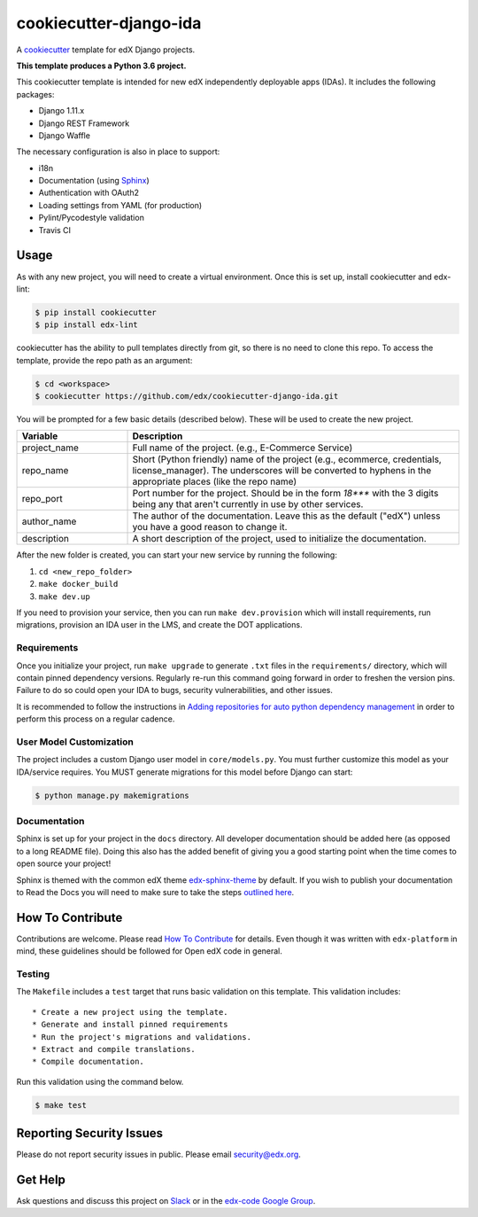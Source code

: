 cookiecutter-django-ida  |Travis|_
==================================
.. |Travis| image:: https://travis-ci.org/edx/cookiecutter-django-ida.svg?branch=master
.. _Travis: https://travis-ci.org/edx/cookiecutter-django-ida

A cookiecutter_ template for edX Django projects.

.. _cookiecutter: http://cookiecutter.readthedocs.org/en/latest/index.html

**This template produces a Python 3.6 project.**

This cookiecutter template is intended for new edX independently deployable apps (IDAs). It includes the following packages:

* Django 1.11.x
* Django REST Framework
* Django Waffle

The necessary configuration is also in place to support:

* i18n
* Documentation (using Sphinx_)
* Authentication with OAuth2
* Loading settings from YAML (for production)
* Pylint/Pycodestyle validation
* Travis CI

.. _Sphinx: http://sphinx-doc.org/

Usage
-----

As with any new project, you will need to create a virtual environment. Once this is set up, install cookiecutter and edx-lint:

.. code-block:: bash

    $ pip install cookiecutter
    $ pip install edx-lint

cookiecutter has the ability to pull templates directly from git, so there is no need to clone this repo. To access the template, provide the repo path as an argument:

.. code-block:: bash

    $ cd <workspace>
    $ cookiecutter https://github.com/edx/cookiecutter-django-ida.git

You will be prompted for a few basic details (described below). These will be used to create the new project.

..  list-table::
    :widths: 25 75
    :header-rows: 1

    * - Variable
      - Description
    * - project_name
      - Full name of the project. (e.g., E-Commerce Service)
    * - repo_name
      - Short (Python friendly) name of the project (e.g., ecommerce, credentials, license_manager). The underscores will be converted to hyphens in the appropriate places (like the repo name)
    * - repo_port
      - Port number for the project. Should be in the form `18***` with the 3 digits being any that aren't currently in use by other services.
    * - author_name
      - The author of the documentation. Leave this as the default ("edX") unless you have a good reason to change it.
    * - description
      - A short description of the project, used to initialize the documentation.

After the new folder is created, you can start your new service by running the following:

1. ``cd <new_repo_folder>``
2. ``make docker_build``
3. ``make dev.up``

If you need to provision your service, then you can run ``make dev.provision`` which will install requirements, run migrations, provision an IDA user in the LMS, and create the DOT applications.

Requirements
~~~~~~~~~~~~

Once you initialize your project, run ``make upgrade`` to generate
``.txt`` files in the ``requirements/`` directory,
which will contain pinned dependency versions.
Regularly re-run this command going forward in order to freshen the version pins.
Failure to do so could open your IDA to bugs, security vulnerabilities,
and other issues.

It is recommended to follow the instructions in
`Adding repositories for auto python dependency management <https://openedx.atlassian.net/wiki/spaces/TE/pages/989135321/Adding+repositories+for+auto+python+dependency+management>`_
in order to perform this process on a regular cadence.

User Model Customization
~~~~~~~~~~~~~~~~~~~~~~~~

The project includes a custom Django user model in ``core/models.py``. You must further customize this model as your IDA/service requires. You MUST generate migrations for this model before Django can start:

.. code-block:: bash

    $ python manage.py makemigrations

Documentation
~~~~~~~~~~~~~

Sphinx is set up for your project in the ``docs`` directory. All developer documentation should be added here (as opposed to a long README file). Doing this also has the added benefit of giving you a good starting point when the time comes to open source your project!

Sphinx is themed with the common edX theme `edx-sphinx-theme <https://github.com/edx/edx-sphinx-theme>`_ by default. If you wish to publish your documentation to Read the Docs you will need to make sure to take the steps `outlined here <https://edx-sphinx-theme.readthedocs.io/en/latest/readme.html#read-the-docs-configuration>`_.

How To Contribute
-----------------

Contributions are welcome. Please read `How To Contribute <https://github.com/edx/edx-platform/blob/master/CONTRIBUTING.rst>`_ for details. Even though it was written with ``edx-platform`` in mind, these guidelines should be followed for Open edX code in general.

Testing
~~~~~~~

The ``Makefile`` includes a ``test`` target that runs basic validation on this template. This validation includes::

    * Create a new project using the template.
    * Generate and install pinned requirements
    * Run the project's migrations and validations.
    * Extract and compile translations.
    * Compile documentation.

Run this validation using the command below.

.. code-block:: bash

    $ make test

Reporting Security Issues
-------------------------

Please do not report security issues in public. Please email security@edx.org.

Get Help
--------

Ask questions and discuss this project on `Slack <https://openedx.slack.com/messages/general/>`_ or in the `edx-code Google Group <https://groups.google.com/forum/#!forum/edx-code>`_.
